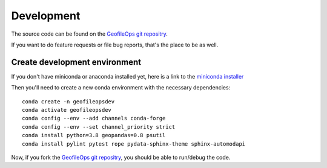 
Development
===========

The source code can be found on the `GeofileOps git repositry`_.

If you want to do feature requests or file bug reports, that's the place to 
be as well.

Create development environment
------------------------------

If you don't have miniconda or anaconda installed yet, here is a link to the 
`miniconda installer`_

Then you'll need to create a new conda environment with the necessary 
dependencies::

    conda create -n geofileopsdev
    conda activate geofileopsdev
    conda config --env --add channels conda-forge
    conda config --env --set channel_priority strict
    conda install python=3.8 geopandas=0.8 psutil
    conda install pylint pytest rope pydata-sphinx-theme sphinx-automodapi

Now, if you fork the `GeofileOps git repositry`_, you should be able to run/debug the code.

.. _miniconda installer : https://conda.io/projects/conda/en/latest/user-guide/install/index.html
.. _GeofileOps git repositry : https://github.com/theroggy/geofileops